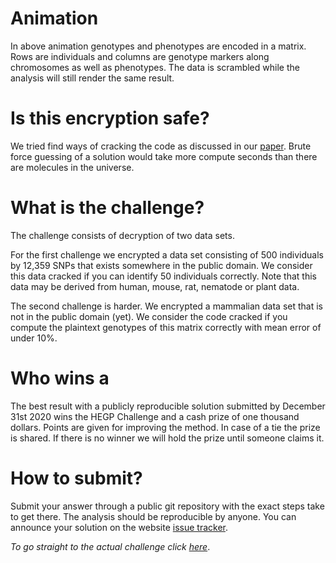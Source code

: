 #+OPTIONS: toc:nil
#+OPTIONS: num:nil

* Animation

In above animation genotypes and phenotypes are encoded in a
matrix. Rows are individuals and columns are genotype markers along
chromosomes as well as phenotypes. The data is scrambled while the
analysis will still render the same result.

* Is this encryption safe?


We tried find ways of cracking the code as discussed in our [[https://www.genetics.org/content/215/2/359][paper]].
Brute force guessing of a solution would take more compute seconds
than there are molecules in the universe.

@@html: <img src="universe.jpg" width="100%" />@@

* What is the challenge?

The challenge consists of decryption of two data sets.

For the first challenge we encrypted a data set consisting of 500
individuals by 12,359 SNPs that exists somewhere in the
public domain. We consider this data cracked if you can identify 50
individuals correctly. Note that this data may be derived from human,
mouse, rat, nematode or plant data.

The second challenge is harder. We encrypted a mammalian data set that
is not in the public domain (yet). We consider the code cracked if you
compute the plaintext genotypes of this matrix correctly with mean
error of under 10%.

* Who wins a

The best result with a publicly reproducible solution submitted by
December 31st 2020 wins the HEGP Challenge and a cash prize of one
thousand dollars. Points are given for improving the method. In case
of a tie the prize is shared. If there is no winner we will hold the
prize until someone claims it.

* How to submit?

Submit your answer through a public git repository with the exact steps take
to get there. The analysis should be reproducible by anyone. You can
announce your solution on the website [[https://github.com/encryption4genetics/HEGP-website/issues][issue tracker]].

/To go straight to the actual challenge click
[[./challenge][here]]/.


@@html: <img src="https://imgs.xkcd.com/comics/cryptography.png" align="center" width="100%" />@@
